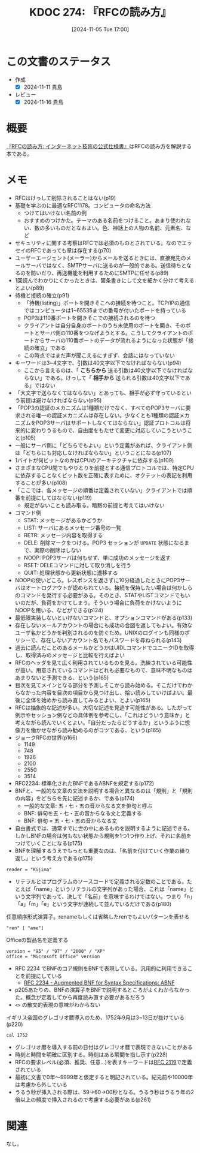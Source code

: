 :properties:
:ID: 20241105T170010
:mtime:    20241116172144
:ctime:    20241105170036
:end:
#+title:      KDOC 274: 『RFCの読み方』
#+date:       [2024-11-05 Tue 17:00]
#+filetags:   :book:
#+identifier: 20241105T170010

* この文書のステータス
:LOGBOOK:
CLOCK: [2024-11-10 Sun 00:15]--[2024-11-10 Sun 00:40] =>  0:25
CLOCK: [2024-11-09 Sat 20:16]--[2024-11-09 Sat 20:41] =>  0:25
CLOCK: [2024-11-09 Sat 19:49]--[2024-11-09 Sat 20:14] =>  0:25
CLOCK: [2024-11-08 Fri 00:44]--[2024-11-08 Fri 01:09] =>  0:25
CLOCK: [2024-11-07 Thu 21:54]--[2024-11-07 Thu 22:19] =>  0:25
CLOCK: [2024-11-07 Thu 21:17]--[2024-11-07 Thu 21:42] =>  0:25
CLOCK: [2024-11-07 Thu 20:50]--[2024-11-07 Thu 21:15] =>  0:25
CLOCK: [2024-11-07 Thu 20:22]--[2024-11-07 Thu 20:47] =>  0:25
CLOCK: [2024-11-05 Tue 18:46]--[2024-11-05 Tue 19:11] =>  0:25
CLOCK: [2024-11-05 Tue 18:07]--[2024-11-05 Tue 18:32] =>  0:25
:END:
- 作成
  - [X] 2024-11-11 貴島
- レビュー
  - [X] 2024-11-16 貴島

* 概要

[[https://amzn.to/3UCjZaj][『RFCの読み方: インターネット技術の公式仕様書』]]はRFCの読み方を解説する本である。

* メモ
- RFCはけっして削除されることはない(p19)
- 基礎を学ぶのに最適なRFC1178。コンピュータの命名方法
  - つけてはいけない名前の例
  - おすすめのつけかた。テーマのある名前をつけること。あまり使われない、数の多いものだとなおよい。色、神話上の人物の名前、元素名、など
- セキュリティに関する考察はRFCでは必須のものとされている。なのでエッセイのRFCであっても章は存在する(p70)
- ユーザーエージェント(メーラー)からメールを送るときには、直接宛先のメールサーバではなく、SMTPサーバに送るのが一般的である。送信待ちとなるのを防いだり、再送機能を利用するためにSMTPに任せる(p89)
- 1回読んでわかりにくかったときは、箇条書きにして文を細かく分けて考えるとよい(p89)
- 待機と接続の確立(p91)
  - 「待機(listing)」ポートを開きそこへの接続を待つこと。TCP/IPの通信ではコンピュータは1~65535までの番号が付いたポートを持っている
  - POP3は110番ポートを開きそこでの接続されるのを待つ
  - クライアントは自分自身のポートのうち未使用のポートを開き、そのポートとサーバ側の110番をつなげようとする。こうしてクライアントのポートからサーバの110番ポートのデータが流れるようになった状態が「接続の確立」である
  - この時点ではまだ声が聞こえるにすぎず、会話にはなっていない
- キーワードは3~4文字で、引数は40文字以下でなければならない(p94)
  - ここから言えるのは、「 **こちらから** 送る引数は40文字以下でなければならない」である。けっして「 **相手から** 送られる引数は40文字以下である」ではない
- 「大文字で送らなくてはならない」とあっても、相手が必ず守っているという前提は避けなければならない(p95)
- 「POP3の認証のメカニズムは1種類だけでなく、すべてのPOP3サーバに要求される唯一の認証メカニズムは存在しない。少なくとも1種類の認証メカニズムをPOP3サーバはサポートしなくてはならない」認証プロトコルは将来的に変わりうるもので、自由度をもたせて変更に対応していこうということ(p105)
- 一般にサーバ側に「どちらでもよい」という定義があれば、クライアント側は「どちらにも対応しなければならない」ということになる(p107)
- 1バイトが何ビットなのかはCPUのアーキテクチャに依存する(p109)
- さまざまなCPU間でもやりとりを前提とする通信プロトコルでは、特定CPUに依存することなくビット数を正確に表すために、オクテットの表記を利用することが多い(p108)
- 「ここでは、各メッセージの順番は定義されていない」クライアントでは順番を前提にしてはならない(p119)
  - 規定がないことも読み取る。暗黙の前提と考えてはいけない
- コマンド例
  - STAT: メッセージがあるかどうか
  - LIST: サーバにあるメッセージ番号の一覧
  - RETR: メッセージ内容を取得する
  - DELE: 削除マークをつける。POP3 セッションが ~UPDATE~ 状態になるまで、実際の削除はしない
  - NOOP: POP3サーバは何もせず、単に成功のメッセージを返す
  - RSET: DELEコマンドに対して取り消しを行う
  - QUIT: 処理状態から更新状態に遷移する
- NOOPの使いどころ。レスポンスを返さずに10分経過したときにPOP3サーバはオートログアウトが認められている。接続を保持したい場合は何かしらのコマンドを発行する必要がある。そのとき、STATやLISTコマンドでもいいのだが、負荷をかけてしまう。そういう場合に負荷をかけないようにNOOPを用いる、などができる(p124)
- 最低限実装しないといけないコマンドと、オプションコマンドがある(p133)
- 存在しないメールアカウントの場合にも成功の合図を返してもよい。有効なユーザ名かどうかを判別されるのを防ぐため。UNIXのログインも同様のポリシーで、存在しないアカウント名でもパスワードを尋ねられる(p143)
- 過去に読んだことのあるメールかどうかはUIDLコマンドでユニークIDを取得し、取得済みのメッセージと比較を行えばよい
- RFCのヘッダを見て広く利用されているものを見る。洗練されている可能性が高い。用意されているコマンドはどれも必要なもので、意味不明なものはあまりないと予測できる、という(p165)
- 目次を見てメインとなる部分を予測しそこから読み始める。そこだけでわからなかった内容を目次の項目から見つけ出し、拾い読みしていけばよい。最後に全体を始めから読み直してみるとよい、とよい(p165)
- RFCは抽象的な記述が多い。大切な記述を見逃す可能性がある。したがって例示やセッション例などの具体例を参考にし、「これはどういう意味か」と考えながら読んでいくとよい。「自分だったらどうするか」というふうに想像力を働かせながら読み勧めるのがコツである、という(p165)
- ジョークRFCの世界(p166)
  - 1149
  - 748
  - 1926
  - 2100
  - 2550
  - 3514
- RFC2234: 標準化されたBNFであるABNFを規定する(p172)
- BNFと、一般的な文章の文法を説明する場合と異なるのは「規則」と「規則の内容」をどちらを先に記述するか、である(p174)
  - 一般的な文章: 五・七・五の音からなる文を俳句と呼ぶ
  - BNF: 俳句を五・七・五の音からなる文と定義する
  - BNF: 俳句 = 五・七・五の音からなる文
- 自由書式では、通常すでに世の中にあるものを説明するように記述できる。しかしBNFの場合は何もない状態から規則を1つ1つ作り上げ、それに名前をつけていくことになる(p175)
- BNFを理解するうえでもっとも重要なのは、「名前を付けていく作業の繰り返し」という考え方である(p175)

#+begin_src bnf
reader = "Kijima"
#+end_src

- リテラルとはプログラムのソースコードで定義される定数のことである。たとえば「name」というリテラルの文字列があった場合、これは「name」という文字列であって、決して「名前」を意味するわけではない。つまり「n」「a」「m」「e」という文字が連続して並んでいるだけである(p180)

#+caption: 任意順序形式演算子。renameもしくは省略したrenでもよいパターンを表せる
#+begin_src bnf
"ren" [ "ame"]
#+end_src

#+caption: Officeの製品名を定義する
#+begin_src bnf
  version = "95" / "97" / "2000" / "XP"
  office = "Microsoft Office" version
#+end_src

- RFC 2234 でBNFのコア規則をBNFで表現している。汎用的に利用できることを前提にしている
  - [[https://datatracker.ietf.org/doc/html/rfc2234][RFC 2234 - Augmented BNF for Syntax Specifications: ABNF]]
- p205あたりの、BNFの演算子をBNFで説明するところがよくわからなかった。概念が定着してから再度読み直す必要があるだろう
- ~<>~ の散文的表現の意味がわからない

#+caption: イギリス帝国のグレゴリオ暦導入のため、1752年9月は3~13日が抜けている(p220)
#+begin_src shell
  cal 1752
#+end_src

#+RESULTS:
#+begin_src
                            1752
      January               February               March
Su Mo Tu We Th Fr Sa  Su Mo Tu We Th Fr Sa  Su Mo Tu We Th Fr Sa
          1  2  3  4                     1   1  2  3  4  5  6  7
 5  6  7  8  9 10 11   2  3  4  5  6  7  8   8  9 10 11 12 13 14
12 13 14 15 16 17 18   9 10 11 12 13 14 15  15 16 17 18 19 20 21
19 20 21 22 23 24 25  16 17 18 19 20 21 22  22 23 24 25 26 27 28
26 27 28 29 30 31     23 24 25 26 27 28 29  29 30 31


       April                  May                   June
Su Mo Tu We Th Fr Sa  Su Mo Tu We Th Fr Sa  Su Mo Tu We Th Fr Sa
          1  2  3  4                  1  2      1  2  3  4  5  6
 5  6  7  8  9 10 11   3  4  5  6  7  8  9   7  8  9 10 11 12 13
12 13 14 15 16 17 18  10 11 12 13 14 15 16  14 15 16 17 18 19 20
19 20 21 22 23 24 25  17 18 19 20 21 22 23  21 22 23 24 25 26 27
26 27 28 29 30        24 25 26 27 28 29 30  28 29 30
                      31

        July                 August              September
Su Mo Tu We Th Fr Sa  Su Mo Tu We Th Fr Sa  Su Mo Tu We Th Fr Sa
          1  2  3  4                     1         1  2 14 15 16
 5  6  7  8  9 10 11   2  3  4  5  6  7  8  17 18 19 20 21 22 23
12 13 14 15 16 17 18   9 10 11 12 13 14 15  24 25 26 27 28 29 30
19 20 21 22 23 24 25  16 17 18 19 20 21 22
26 27 28 29 30 31     23 24 25 26 27 28 29
                      30 31

      October               November              December
Su Mo Tu We Th Fr Sa  Su Mo Tu We Th Fr Sa  Su Mo Tu We Th Fr Sa
 1  2  3  4  5  6  7            1  2  3  4                  1  2
 8  9 10 11 12 13 14   5  6  7  8  9 10 11   3  4  5  6  7  8  9
15 16 17 18 19 20 21  12 13 14 15 16 17 18  10 11 12 13 14 15 16
22 23 24 25 26 27 28  19 20 21 22 23 24 25  17 18 19 20 21 22 23
29 30 31              26 27 28 29 30        24 25 26 27 28 29 30
                                            31
#+end_src

- グレゴリオ暦を導入する前の日付はグレゴリオ暦で表現できないことがある
- 時刻と時間を明確に区別する。時刻はある瞬間を指し示す(p228)
- RFCの要求レベル(必須、推奨、任意...)を表すキーワードは[[https://datatracker.ietf.org/doc/html/rfc2119][RFC 2119]]で定義されている
- 最初に文書で0年〜9999年と仮定すると明記されている。紀元前や10000年は考慮から外している
- うるう秒が挿入される際は、59→60→00秒となる。うるう秒はうるう年の2倍以上の頻度で挿入されるので考慮する必要がある(p261)

* 関連
なし。
